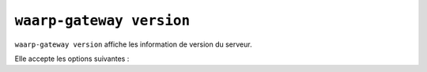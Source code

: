 #########################
``waarp-gateway version``
#########################


.. program:: waarp-gateway version

``waarp-gateway version`` affiche les information de version du serveur.

Elle accepte les options suivantes :

.. option:: --help, -h

   Affiche l'aide de la commande.
